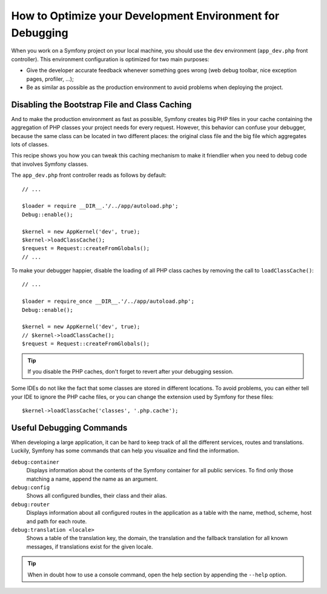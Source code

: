 .. index::
   single: Debugging

How to Optimize your Development Environment for Debugging
==========================================================

When you work on a Symfony project on your local machine, you should use the
``dev`` environment (``app_dev.php`` front controller). This environment
configuration is optimized for two main purposes:

* Give the developer accurate feedback whenever something goes wrong (web
  debug toolbar, nice exception pages, profiler, ...);

* Be as similar as possible as the production environment to avoid problems
  when deploying the project.

Disabling the Bootstrap File and Class Caching
----------------------------------------------

And to make the production environment as fast as possible, Symfony creates
big PHP files in your cache containing the aggregation of PHP classes your
project needs for every request. However, this behavior can confuse your debugger,
because the same class can be located in two different places: the original class
file and the big file which aggregates lots of classes.

This recipe shows you how you can tweak this caching mechanism to make it friendlier
when you need to debug code that involves Symfony classes.

The ``app_dev.php`` front controller reads as follows by default::

    // ...

    $loader = require __DIR__.'/../app/autoload.php';
    Debug::enable();

    $kernel = new AppKernel('dev', true);
    $kernel->loadClassCache();
    $request = Request::createFromGlobals();
    // ...

To make your debugger happier, disable the loading of all PHP class caches
by removing the call to ``loadClassCache()``::

    // ...

    $loader = require_once __DIR__.'/../app/autoload.php';
    Debug::enable();

    $kernel = new AppKernel('dev', true);
    // $kernel->loadClassCache();
    $request = Request::createFromGlobals();

.. tip::

    If you disable the PHP caches, don't forget to revert after your debugging
    session.

Some IDEs do not like the fact that some classes are stored in different
locations. To avoid problems, you can either tell your IDE to ignore the PHP
cache files, or you can change the extension used by Symfony for these files::

    $kernel->loadClassCache('classes', '.php.cache');

Useful Debugging Commands
-------------------------

When developing a large application, it can be hard to keep track of all the
different services, routes and translations. Luckily, Symfony has some commands
that can help you visualize and find the information.

``debug:container``
    Displays information about the contents of the Symfony container for all public
    services. To find only those matching a name, append the name as an argument.

``debug:config``
    Shows all configured bundles, their class and their alias.

``debug:router``
    Displays information about all configured routes in the application as a
    table with the name, method, scheme, host and path for each route.

``debug:translation <locale>``
    Shows a table of the translation key, the domain, the translation and the
    fallback translation for all known messages, if translations exist for
    the given locale.

.. tip::

    When in doubt how to use a console command, open the help section by
    appending the ``--help`` option.
